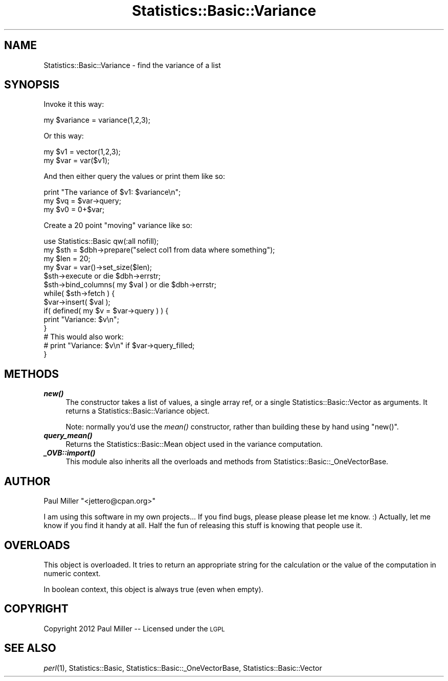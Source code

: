 .\" Automatically generated by Pod::Man 2.27 (Pod::Simple 3.28)
.\"
.\" Standard preamble:
.\" ========================================================================
.de Sp \" Vertical space (when we can't use .PP)
.if t .sp .5v
.if n .sp
..
.de Vb \" Begin verbatim text
.ft CW
.nf
.ne \\$1
..
.de Ve \" End verbatim text
.ft R
.fi
..
.\" Set up some character translations and predefined strings.  \*(-- will
.\" give an unbreakable dash, \*(PI will give pi, \*(L" will give a left
.\" double quote, and \*(R" will give a right double quote.  \*(C+ will
.\" give a nicer C++.  Capital omega is used to do unbreakable dashes and
.\" therefore won't be available.  \*(C` and \*(C' expand to `' in nroff,
.\" nothing in troff, for use with C<>.
.tr \(*W-
.ds C+ C\v'-.1v'\h'-1p'\s-2+\h'-1p'+\s0\v'.1v'\h'-1p'
.ie n \{\
.    ds -- \(*W-
.    ds PI pi
.    if (\n(.H=4u)&(1m=24u) .ds -- \(*W\h'-12u'\(*W\h'-12u'-\" diablo 10 pitch
.    if (\n(.H=4u)&(1m=20u) .ds -- \(*W\h'-12u'\(*W\h'-8u'-\"  diablo 12 pitch
.    ds L" ""
.    ds R" ""
.    ds C` ""
.    ds C' ""
'br\}
.el\{\
.    ds -- \|\(em\|
.    ds PI \(*p
.    ds L" ``
.    ds R" ''
.    ds C`
.    ds C'
'br\}
.\"
.\" Escape single quotes in literal strings from groff's Unicode transform.
.ie \n(.g .ds Aq \(aq
.el       .ds Aq '
.\"
.\" If the F register is turned on, we'll generate index entries on stderr for
.\" titles (.TH), headers (.SH), subsections (.SS), items (.Ip), and index
.\" entries marked with X<> in POD.  Of course, you'll have to process the
.\" output yourself in some meaningful fashion.
.\"
.\" Avoid warning from groff about undefined register 'F'.
.de IX
..
.nr rF 0
.if \n(.g .if rF .nr rF 1
.if (\n(rF:(\n(.g==0)) \{
.    if \nF \{
.        de IX
.        tm Index:\\$1\t\\n%\t"\\$2"
..
.        if !\nF==2 \{
.            nr % 0
.            nr F 2
.        \}
.    \}
.\}
.rr rF
.\"
.\" Accent mark definitions (@(#)ms.acc 1.5 88/02/08 SMI; from UCB 4.2).
.\" Fear.  Run.  Save yourself.  No user-serviceable parts.
.    \" fudge factors for nroff and troff
.if n \{\
.    ds #H 0
.    ds #V .8m
.    ds #F .3m
.    ds #[ \f1
.    ds #] \fP
.\}
.if t \{\
.    ds #H ((1u-(\\\\n(.fu%2u))*.13m)
.    ds #V .6m
.    ds #F 0
.    ds #[ \&
.    ds #] \&
.\}
.    \" simple accents for nroff and troff
.if n \{\
.    ds ' \&
.    ds ` \&
.    ds ^ \&
.    ds , \&
.    ds ~ ~
.    ds /
.\}
.if t \{\
.    ds ' \\k:\h'-(\\n(.wu*8/10-\*(#H)'\'\h"|\\n:u"
.    ds ` \\k:\h'-(\\n(.wu*8/10-\*(#H)'\`\h'|\\n:u'
.    ds ^ \\k:\h'-(\\n(.wu*10/11-\*(#H)'^\h'|\\n:u'
.    ds , \\k:\h'-(\\n(.wu*8/10)',\h'|\\n:u'
.    ds ~ \\k:\h'-(\\n(.wu-\*(#H-.1m)'~\h'|\\n:u'
.    ds / \\k:\h'-(\\n(.wu*8/10-\*(#H)'\z\(sl\h'|\\n:u'
.\}
.    \" troff and (daisy-wheel) nroff accents
.ds : \\k:\h'-(\\n(.wu*8/10-\*(#H+.1m+\*(#F)'\v'-\*(#V'\z.\h'.2m+\*(#F'.\h'|\\n:u'\v'\*(#V'
.ds 8 \h'\*(#H'\(*b\h'-\*(#H'
.ds o \\k:\h'-(\\n(.wu+\w'\(de'u-\*(#H)/2u'\v'-.3n'\*(#[\z\(de\v'.3n'\h'|\\n:u'\*(#]
.ds d- \h'\*(#H'\(pd\h'-\w'~'u'\v'-.25m'\f2\(hy\fP\v'.25m'\h'-\*(#H'
.ds D- D\\k:\h'-\w'D'u'\v'-.11m'\z\(hy\v'.11m'\h'|\\n:u'
.ds th \*(#[\v'.3m'\s+1I\s-1\v'-.3m'\h'-(\w'I'u*2/3)'\s-1o\s+1\*(#]
.ds Th \*(#[\s+2I\s-2\h'-\w'I'u*3/5'\v'-.3m'o\v'.3m'\*(#]
.ds ae a\h'-(\w'a'u*4/10)'e
.ds Ae A\h'-(\w'A'u*4/10)'E
.    \" corrections for vroff
.if v .ds ~ \\k:\h'-(\\n(.wu*9/10-\*(#H)'\s-2\u~\d\s+2\h'|\\n:u'
.if v .ds ^ \\k:\h'-(\\n(.wu*10/11-\*(#H)'\v'-.4m'^\v'.4m'\h'|\\n:u'
.    \" for low resolution devices (crt and lpr)
.if \n(.H>23 .if \n(.V>19 \
\{\
.    ds : e
.    ds 8 ss
.    ds o a
.    ds d- d\h'-1'\(ga
.    ds D- D\h'-1'\(hy
.    ds th \o'bp'
.    ds Th \o'LP'
.    ds ae ae
.    ds Ae AE
.\}
.rm #[ #] #H #V #F C
.\" ========================================================================
.\"
.IX Title "Statistics::Basic::Variance 3pm"
.TH Statistics::Basic::Variance 3pm "2012-01-23" "perl v5.18.2" "User Contributed Perl Documentation"
.\" For nroff, turn off justification.  Always turn off hyphenation; it makes
.\" way too many mistakes in technical documents.
.if n .ad l
.nh
.SH "NAME"
Statistics::Basic::Variance \- find the variance of a list
.SH "SYNOPSIS"
.IX Header "SYNOPSIS"
Invoke it this way:
.PP
.Vb 1
\&    my $variance = variance(1,2,3);
.Ve
.PP
Or this way:
.PP
.Vb 2
\&    my $v1  = vector(1,2,3);
\&    my $var = var($v1);
.Ve
.PP
And then either query the values or print them like so:
.PP
.Vb 3
\&    print "The variance of $v1: $variance\en";
\&    my $vq = $var\->query;
\&    my $v0 = 0+$var;
.Ve
.PP
Create a 20 point \*(L"moving\*(R" variance like so:
.PP
.Vb 1
\&    use Statistics::Basic qw(:all nofill);
\&
\&    my $sth = $dbh\->prepare("select col1 from data where something");
\&    my $len = 20;
\&    my $var = var()\->set_size($len);
\&
\&    $sth\->execute or die $dbh\->errstr;
\&    $sth\->bind_columns( my $val ) or die $dbh\->errstr;
\&
\&    while( $sth\->fetch ) {
\&        $var\->insert( $val );
\&        if( defined( my $v = $var\->query ) ) {
\&            print "Variance: $v\en";
\&        }
\&
\&        # This would also work:
\&        # print "Variance: $v\en" if $var\->query_filled;
\&    }
.Ve
.SH "METHODS"
.IX Header "METHODS"
.IP "\fB\f(BInew()\fB\fR" 4
.IX Item "new()"
The constructor takes a list of values, a single array ref, or a
single Statistics::Basic::Vector as arguments.  It returns a
Statistics::Basic::Variance object.
.Sp
Note: normally you'd use the \fImean()\fR
constructor, rather than building these by hand using \f(CW\*(C`new()\*(C'\fR.
.IP "\fB\f(BIquery_mean()\fB\fR" 4
.IX Item "query_mean()"
Returns the Statistics::Basic::Mean object used in the variance computation.
.IP "\fB\f(BI_OVB::import()\fB\fR" 4
.IX Item "_OVB::import()"
This module also inherits all the overloads and methods from
Statistics::Basic::_OneVectorBase.
.SH "AUTHOR"
.IX Header "AUTHOR"
Paul Miller \f(CW\*(C`<jettero@cpan.org>\*(C'\fR
.PP
I am using this software in my own projects...  If you find bugs, please
please please let me know. :) Actually, let me know if you find it handy at
all.  Half the fun of releasing this stuff is knowing that people use it.
.SH "OVERLOADS"
.IX Header "OVERLOADS"
This object is overloaded.  It tries to return an appropriate string for the
calculation or the value of the computation in numeric context.
.PP
In boolean context, this object is always true (even when empty).
.SH "COPYRIGHT"
.IX Header "COPYRIGHT"
Copyright 2012 Paul Miller \*(-- Licensed under the \s-1LGPL\s0
.SH "SEE ALSO"
.IX Header "SEE ALSO"
\&\fIperl\fR\|(1), Statistics::Basic, Statistics::Basic::_OneVectorBase, Statistics::Basic::Vector
